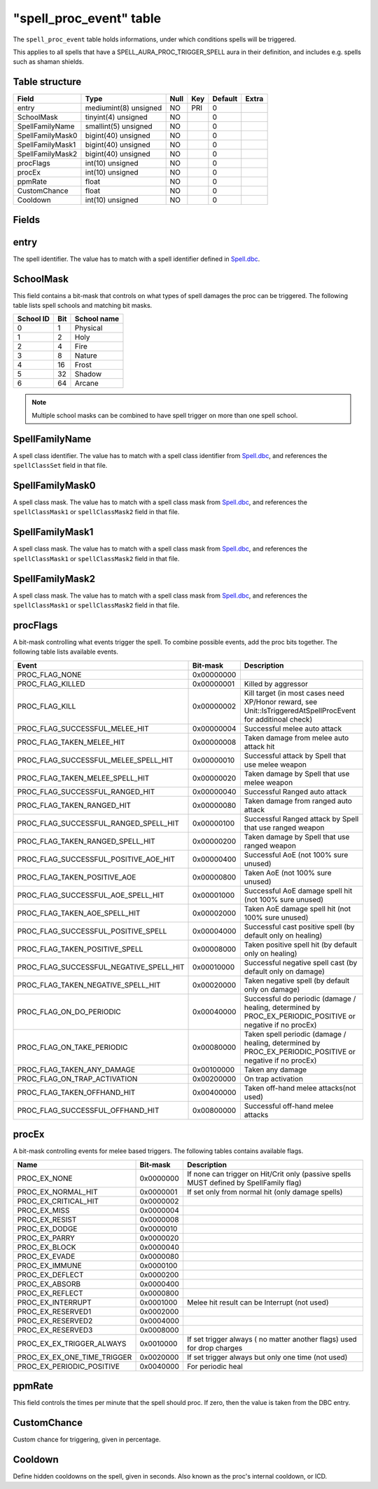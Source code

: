 .. _db-world-spell-proc-event:

==========================
"spell\_proc\_event" table
==========================

The ``spell_proc_event`` table holds informations, under which
conditions spells will be triggered.

This applies to all spells that have a SPELL\_AURA\_PROC\_TRIGGER\_SPELL
aura in their definition, and includes e.g. spells such as shaman
shields.

Table structure
---------------

+--------------------+-------------------------+--------+-------+-----------+---------+
| Field              | Type                    | Null   | Key   | Default   | Extra   |
+====================+=========================+========+=======+===========+=========+
| entry              | mediumint(8) unsigned   | NO     | PRI   | 0         |         |
+--------------------+-------------------------+--------+-------+-----------+---------+
| SchoolMask         | tinyint(4) unsigned     | NO     |       | 0         |         |
+--------------------+-------------------------+--------+-------+-----------+---------+
| SpellFamilyName    | smallint(5) unsigned    | NO     |       | 0         |         |
+--------------------+-------------------------+--------+-------+-----------+---------+
| SpellFamilyMask0   | bigint(40) unsigned     | NO     |       | 0         |         |
+--------------------+-------------------------+--------+-------+-----------+---------+
| SpellFamilyMask1   | bigint(40) unsigned     | NO     |       | 0         |         |
+--------------------+-------------------------+--------+-------+-----------+---------+
| SpellFamilyMask2   | bigint(40) unsigned     | NO     |       | 0         |         |
+--------------------+-------------------------+--------+-------+-----------+---------+
| procFlags          | int(10) unsigned        | NO     |       | 0         |         |
+--------------------+-------------------------+--------+-------+-----------+---------+
| procEx             | int(10) unsigned        | NO     |       | 0         |         |
+--------------------+-------------------------+--------+-------+-----------+---------+
| ppmRate            | float                   | NO     |       | 0         |         |
+--------------------+-------------------------+--------+-------+-----------+---------+
| CustomChance       | float                   | NO     |       | 0         |         |
+--------------------+-------------------------+--------+-------+-----------+---------+
| Cooldown           | int(10) unsigned        | NO     |       | 0         |         |
+--------------------+-------------------------+--------+-------+-----------+---------+

Fields
------

entry
-----

The spell identifier. The value has to match with a spell identifier
defined in `Spell.dbc <../dbc/Spell.dbc>`__.

SchoolMask
----------

This field contains a bit-mask that controls on what types of spell
damages the proc can be triggered. The following table lists spell
schools and matching bit masks.

+-------------+-------+---------------+
| School ID   | Bit   | School name   |
+=============+=======+===============+
| 0           | 1     | Physical      |
+-------------+-------+---------------+
| 1           | 2     | Holy          |
+-------------+-------+---------------+
| 2           | 4     | Fire          |
+-------------+-------+---------------+
| 3           | 8     | Nature        |
+-------------+-------+---------------+
| 4           | 16    | Frost         |
+-------------+-------+---------------+
| 5           | 32    | Shadow        |
+-------------+-------+---------------+
| 6           | 64    | Arcane        |
+-------------+-------+---------------+

.. note::

    Multiple school masks can be combined to have spell trigger on
    more than one spell school.

SpellFamilyName
---------------

A spell class identifier. The value has to match with a spell class
identifier from `Spell.dbc <../dbc/Spell.dbc>`__, and references the
``spellClassSet`` field in that file.

SpellFamilyMask0
----------------

A spell class mask. The value has to match with a spell class mask from
`Spell.dbc <../dbc/Spell.dbc>`__, and references the ``spellClassMask1``
or ``spellClassMask2`` field in that file.

SpellFamilyMask1
----------------

A spell class mask. The value has to match with a spell class mask from
`Spell.dbc <../dbc/Spell.dbc>`__, and references the ``spellClassMask1``
or ``spellClassMask2`` field in that file.

SpellFamilyMask2
----------------

A spell class mask. The value has to match with a spell class mask from
`Spell.dbc <../dbc/Spell.dbc>`__, and references the ``spellClassMask1``
or ``spellClassMask2`` field in that file.

procFlags
---------

A bit-mask controlling what events trigger the spell. To combine
possible events, add the proc bits together. The following table lists
available events.

+------------------------------------------------+--------------+------------------------------------------------------------------------------------------------------------------+
| Event                                          | Bit-mask     | Description                                                                                                      |
+================================================+==============+==================================================================================================================+
| PROC\_FLAG\_NONE                               | 0x00000000   |                                                                                                                  |
+------------------------------------------------+--------------+------------------------------------------------------------------------------------------------------------------+
| PROC\_FLAG\_KILLED                             | 0x00000001   | Killed by aggressor                                                                                              |
+------------------------------------------------+--------------+------------------------------------------------------------------------------------------------------------------+
| PROC\_FLAG\_KILL                               | 0x00000002   | Kill target (in most cases need XP/Honor reward, see Unit::IsTriggeredAtSpellProcEvent for additinoal check)     |
+------------------------------------------------+--------------+------------------------------------------------------------------------------------------------------------------+
| PROC\_FLAG\_SUCCESSFUL\_MELEE\_HIT             | 0x00000004   | Successful melee auto attack                                                                                     |
+------------------------------------------------+--------------+------------------------------------------------------------------------------------------------------------------+
| PROC\_FLAG\_TAKEN\_MELEE\_HIT                  | 0x00000008   | Taken damage from melee auto attack hit                                                                          |
+------------------------------------------------+--------------+------------------------------------------------------------------------------------------------------------------+
| PROC\_FLAG\_SUCCESSFUL\_MELEE\_SPELL\_HIT      | 0x00000010   | Successful attack by Spell that use melee weapon                                                                 |
+------------------------------------------------+--------------+------------------------------------------------------------------------------------------------------------------+
| PROC\_FLAG\_TAKEN\_MELEE\_SPELL\_HIT           | 0x00000020   | Taken damage by Spell that use melee weapon                                                                      |
+------------------------------------------------+--------------+------------------------------------------------------------------------------------------------------------------+
| PROC\_FLAG\_SUCCESSFUL\_RANGED\_HIT            | 0x00000040   | Successful Ranged auto attack                                                                                    |
+------------------------------------------------+--------------+------------------------------------------------------------------------------------------------------------------+
| PROC\_FLAG\_TAKEN\_RANGED\_HIT                 | 0x00000080   | Taken damage from ranged auto attack                                                                             |
+------------------------------------------------+--------------+------------------------------------------------------------------------------------------------------------------+
| PROC\_FLAG\_SUCCESSFUL\_RANGED\_SPELL\_HIT     | 0x00000100   | Successful Ranged attack by Spell that use ranged weapon                                                         |
+------------------------------------------------+--------------+------------------------------------------------------------------------------------------------------------------+
| PROC\_FLAG\_TAKEN\_RANGED\_SPELL\_HIT          | 0x00000200   | Taken damage by Spell that use ranged weapon                                                                     |
+------------------------------------------------+--------------+------------------------------------------------------------------------------------------------------------------+
| PROC\_FLAG\_SUCCESSFUL\_POSITIVE\_AOE\_HIT     | 0x00000400   | Successful AoE (not 100% sure unused)                                                                            |
+------------------------------------------------+--------------+------------------------------------------------------------------------------------------------------------------+
| PROC\_FLAG\_TAKEN\_POSITIVE\_AOE               | 0x00000800   | Taken AoE (not 100% sure unused)                                                                                 |
+------------------------------------------------+--------------+------------------------------------------------------------------------------------------------------------------+
| PROC\_FLAG\_SUCCESSFUL\_AOE\_SPELL\_HIT        | 0x00001000   | Successful AoE damage spell hit (not 100% sure unused)                                                           |
+------------------------------------------------+--------------+------------------------------------------------------------------------------------------------------------------+
| PROC\_FLAG\_TAKEN\_AOE\_SPELL\_HIT             | 0x00002000   | Taken AoE damage spell hit (not 100% sure unused)                                                                |
+------------------------------------------------+--------------+------------------------------------------------------------------------------------------------------------------+
| PROC\_FLAG\_SUCCESSFUL\_POSITIVE\_SPELL        | 0x00004000   | Successful cast positive spell (by default only on healing)                                                      |
+------------------------------------------------+--------------+------------------------------------------------------------------------------------------------------------------+
| PROC\_FLAG\_TAKEN\_POSITIVE\_SPELL             | 0x00008000   | Taken positive spell hit (by default only on healing)                                                            |
+------------------------------------------------+--------------+------------------------------------------------------------------------------------------------------------------+
| PROC\_FLAG\_SUCCESSFUL\_NEGATIVE\_SPELL\_HIT   | 0x00010000   | Successful negative spell cast (by default only on damage)                                                       |
+------------------------------------------------+--------------+------------------------------------------------------------------------------------------------------------------+
| PROC\_FLAG\_TAKEN\_NEGATIVE\_SPELL\_HIT        | 0x00020000   | Taken negative spell (by default only on damage)                                                                 |
+------------------------------------------------+--------------+------------------------------------------------------------------------------------------------------------------+
| PROC\_FLAG\_ON\_DO\_PERIODIC                   | 0x00040000   | Successful do periodic (damage / healing, determined by PROC\_EX\_PERIODIC\_POSITIVE or negative if no procEx)   |
+------------------------------------------------+--------------+------------------------------------------------------------------------------------------------------------------+
| PROC\_FLAG\_ON\_TAKE\_PERIODIC                 | 0x00080000   | Taken spell periodic (damage / healing, determined by PROC\_EX\_PERIODIC\_POSITIVE or negative if no procEx)     |
+------------------------------------------------+--------------+------------------------------------------------------------------------------------------------------------------+
| PROC\_FLAG\_TAKEN\_ANY\_DAMAGE                 | 0x00100000   | Taken any damage                                                                                                 |
+------------------------------------------------+--------------+------------------------------------------------------------------------------------------------------------------+
| PROC\_FLAG\_ON\_TRAP\_ACTIVATION               | 0x00200000   | On trap activation                                                                                               |
+------------------------------------------------+--------------+------------------------------------------------------------------------------------------------------------------+
| PROC\_FLAG\_TAKEN\_OFFHAND\_HIT                | 0x00400000   | Taken off-hand melee attacks(not used)                                                                           |
+------------------------------------------------+--------------+------------------------------------------------------------------------------------------------------------------+
| PROC\_FLAG\_SUCCESSFUL\_OFFHAND\_HIT           | 0x00800000   | Successful off-hand melee attacks                                                                                |
+------------------------------------------------+--------------+------------------------------------------------------------------------------------------------------------------+

procEx
------

A bit-mask controlling events for melee based triggers. The following
tables contains available flags.

+------------------------------------+-------------+------------------------------------------------------------------------------------------+
| Name                               | Bit-mask    | Description                                                                              |
+====================================+=============+==========================================================================================+
| PROC\_EX\_NONE                     | 0x0000000   | If none can trigger on Hit/Crit only (passive spells MUST defined by SpellFamily flag)   |
+------------------------------------+-------------+------------------------------------------------------------------------------------------+
| PROC\_EX\_NORMAL\_HIT              | 0x0000001   | If set only from normal hit (only damage spells)                                         |
+------------------------------------+-------------+------------------------------------------------------------------------------------------+
| PROC\_EX\_CRITICAL\_HIT            | 0x0000002   |                                                                                          |
+------------------------------------+-------------+------------------------------------------------------------------------------------------+
| PROC\_EX\_MISS                     | 0x0000004   |                                                                                          |
+------------------------------------+-------------+------------------------------------------------------------------------------------------+
| PROC\_EX\_RESIST                   | 0x0000008   |                                                                                          |
+------------------------------------+-------------+------------------------------------------------------------------------------------------+
| PROC\_EX\_DODGE                    | 0x0000010   |                                                                                          |
+------------------------------------+-------------+------------------------------------------------------------------------------------------+
| PROC\_EX\_PARRY                    | 0x0000020   |                                                                                          |
+------------------------------------+-------------+------------------------------------------------------------------------------------------+
| PROC\_EX\_BLOCK                    | 0x0000040   |                                                                                          |
+------------------------------------+-------------+------------------------------------------------------------------------------------------+
| PROC\_EX\_EVADE                    | 0x0000080   |                                                                                          |
+------------------------------------+-------------+------------------------------------------------------------------------------------------+
| PROC\_EX\_IMMUNE                   | 0x0000100   |                                                                                          |
+------------------------------------+-------------+------------------------------------------------------------------------------------------+
| PROC\_EX\_DEFLECT                  | 0x0000200   |                                                                                          |
+------------------------------------+-------------+------------------------------------------------------------------------------------------+
| PROC\_EX\_ABSORB                   | 0x0000400   |                                                                                          |
+------------------------------------+-------------+------------------------------------------------------------------------------------------+
| PROC\_EX\_REFLECT                  | 0x0000800   |                                                                                          |
+------------------------------------+-------------+------------------------------------------------------------------------------------------+
| PROC\_EX\_INTERRUPT                | 0x0001000   | Melee hit result can be Interrupt (not used)                                             |
+------------------------------------+-------------+------------------------------------------------------------------------------------------+
| PROC\_EX\_RESERVED1                | 0x0002000   |                                                                                          |
+------------------------------------+-------------+------------------------------------------------------------------------------------------+
| PROC\_EX\_RESERVED2                | 0x0004000   |                                                                                          |
+------------------------------------+-------------+------------------------------------------------------------------------------------------+
| PROC\_EX\_RESERVED3                | 0x0008000   |                                                                                          |
+------------------------------------+-------------+------------------------------------------------------------------------------------------+
| PROC\_EX\_EX\_TRIGGER\_ALWAYS      | 0x0010000   | If set trigger always ( no matter another flags) used for drop charges                   |
+------------------------------------+-------------+------------------------------------------------------------------------------------------+
| PROC\_EX\_EX\_ONE\_TIME\_TRIGGER   | 0x0020000   | If set trigger always but only one time (not used)                                       |
+------------------------------------+-------------+------------------------------------------------------------------------------------------+
| PROC\_EX\_PERIODIC\_POSITIVE       | 0x0040000   | For periodic heal                                                                        |
+------------------------------------+-------------+------------------------------------------------------------------------------------------+

ppmRate
-------

This field controls the times per minute that the spell should proc. If
zero, then the value is taken from the DBC entry.

CustomChance
------------

Custom chance for triggering, given in percentage.

Cooldown
--------

Define hidden cooldowns on the spell, given in seconds. Also known as
the proc's internal cooldown, or ICD.
